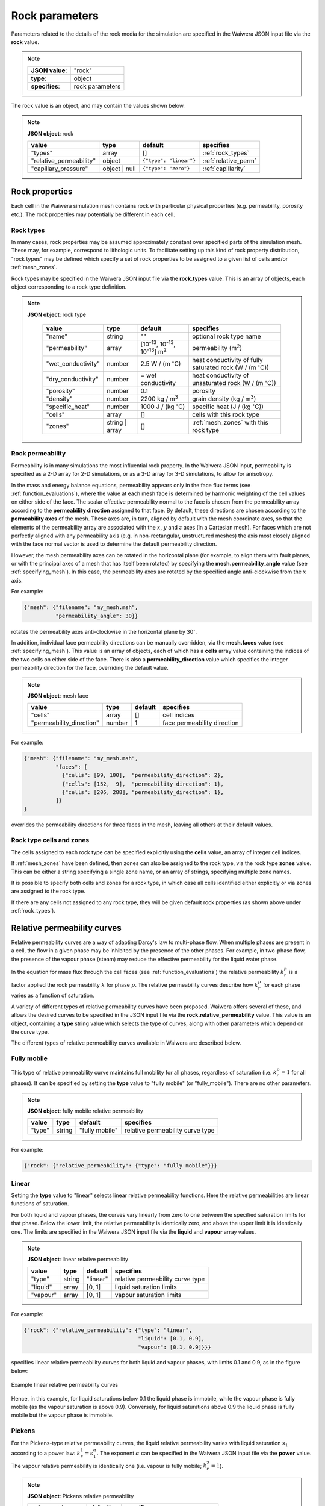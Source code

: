 ***************
Rock parameters
***************

Parameters related to the details of the rock media for the simulation are specified in the Waiwera JSON input file via the **rock** value.

.. note::

   +-----------------+-----------------+
   | **JSON value**: | "rock"          |
   +-----------------+-----------------+
   | **type**:       | object          |
   +-----------------+-----------------+
   | **specifies**:  | rock parameters |
   +-----------------+-----------------+

The rock value is an object, and may contain the values shown below.

.. note::

   **JSON object**: rock

   +-----------------------+--------------+----------------------+-----------------------+
   |**value**              |**type**      |**default**           |**specifies**          |
   +-----------------------+--------------+----------------------+-----------------------+
   |"types"                |array         |[]                    |:ref:`rock_types`      |
   +-----------------------+--------------+----------------------+-----------------------+
   |"relative_permeability"|object        |``{"type": "linear"}``|:ref:`relative_perm`   |
   |                       |              |                      |                       |
   +-----------------------+--------------+----------------------+-----------------------+
   |"capillary_pressure"   |object | null |``{"type": "zero"}``  |:ref:`capillarity`     |
   |                       |              |                      |                       |
   +-----------------------+--------------+----------------------+-----------------------+

Rock properties
===============

Each cell in the Waiwera simulation mesh contains rock with particular physical properties (e.g. permeability, porosity etc.). The rock properties may potentially be different in each cell.

.. _rock_types:

Rock types
----------

In many cases, rock properties may be assumed approximately constant over specified parts of the simulation mesh. These may, for example, correspond to lithologic units. To facilitate setting up this kind of rock property distribution, "rock types" may be defined which specify a set of rock properties to be assigned to a given list of cells and/or :ref:`mesh_zones`.

Rock types may be specified in the Waiwera JSON input file via the **rock.types** value. This is an array of objects, each object corresponding to a rock type definition.

.. note::

   **JSON object**: rock type

    +------------------+--------------+----------------------+----------------------------------+
    |**value**         |**type**      |**default**           |**specifies**                     |
    +------------------+--------------+----------------------+----------------------------------+
    |"name"            |string        |""                    |optional rock type name           |
    |                  |              |                      |                                  |
    +------------------+--------------+----------------------+----------------------------------+
    |"permeability"    |array         |[10\ :sup:`-13`, 10\  |permeability (\                   |
    |                  |              |:sup:`-13`, 10\       |m\ :sup:`2`\ )                    |
    |                  |              |:sup:`-13`] m\        |                                  |
    |                  |              |:sup:`2`              |                                  |
    +------------------+--------------+----------------------+----------------------------------+
    |"wet_conductivity"|number        |2.5 W / (m            |heat conductivity of fully        |
    |                  |              |:math:`^{\circ}`\ C)  |saturated rock (W / (m            |
    |                  |              |                      |:math:`^{\circ}`\ C))             |
    +------------------+--------------+----------------------+----------------------------------+
    |"dry_conductivity"|number        |= wet conductivity    |heat conductivity of unsaturated  |
    |                  |              |                      |rock (W / (m :math:`^{\circ}`\ C))|
    +------------------+--------------+----------------------+----------------------------------+
    |"porosity"        |number        |0.1                   |porosity                          |
    +------------------+--------------+----------------------+----------------------------------+
    |"density"         |number        |2200 kg / m\ :sup:`3` |grain density (kg / m\ :sup:`3`)  |
    +------------------+--------------+----------------------+----------------------------------+
    |"specific_heat"   |number        |1000 J / (kg          |specific heat (J / (kg            |
    |                  |              |:math:`^{\circ}`\ C)  |:math:`^{\circ}`\ C))             |
    +------------------+--------------+----------------------+----------------------------------+
    |"cells"           |array         |[]                    |cells with this rock type         |
    +------------------+--------------+----------------------+----------------------------------+
    |"zones"           |string | array|[]                    |:ref:`mesh_zones` with this rock  |
    |                  |              |                      |type                              |
    +------------------+--------------+----------------------+----------------------------------+

.. _rock_permeability:

Rock permeability
-----------------
Permeability is in many simulations the most influential rock property. In the Waiwera JSON input, permeability is specified as a 2-D array for 2-D simulations, or as a 3-D array for 3-D simulations, to allow for anisotropy.

In the mass and energy balance equations, permeability appears only in the face flux terms (see :ref:`function_evaluations`), where the value at each mesh face is determined by harmonic weighting of the cell values on either side of the face. The scalar effective permeability normal to the face is chosen from the permeability array according to the **permeability direction** assigned to that face. By default, these directions are chosen according to the **permeability axes** of the mesh. These axes are, in turn, aligned by default with the mesh coordinate axes, so that the elements of the permeability array are associated with the :math:`x`, :math:`y` and :math:`z` axes (in a Cartesian mesh). For faces which are not perfectly aligned with any permeability axis (e.g. in non-rectangular, unstructured meshes) the axis most closely aligned with the face normal vector is used to determine the default permeability direction.

However, the mesh permeability axes can be rotated in the horizontal plane (for example, to align them with fault planes, or with the principal axes of a mesh that has itself been rotated) by specifying the **mesh.permeability_angle** value (see :ref:`specifying_mesh`). In this case, the permeability axes are rotated by the specified angle anti-clockwise from the :math:`x` axis.

For example:

.. code-block:: json

  {"mesh": {"filename": "my_mesh.msh",
            "permeability_angle": 30}}

rotates the permeability axes anti-clockwise in the horizontal plane by 30\ :math:`^{\circ}`.

In addition, individual face permeability directions can be manually overridden, via the **mesh.faces** value (see :ref:`specifying_mesh`). This value is an array of objects, each of which has a **cells** array value containing the indices of the two cells on either side of the face. There is also a **permeability_direction** value which specifies the integer permeability direction for the face, overriding the default value.

.. note::

   **JSON object**: mesh face
   
   +------------------------+----------+-----------+----------------------------+
   |**value**               |**type**  |**default**|**specifies**               |
   +------------------------+----------+-----------+----------------------------+
   |"cells"                 |array     |[]         |cell indices                |
   +------------------------+----------+-----------+----------------------------+
   |"permeability_direction"|number    |1          |face permeability direction |
   +------------------------+----------+-----------+----------------------------+

For example:
 
.. code-block:: json

  {"mesh": {"filename": "my_mesh.msh",
            "faces": [
              {"cells": [99, 100],  "permeability_direction": 2},
              {"cells": [152,  9],  "permeability_direction": 1},
              {"cells": [205, 288], "permeability_direction": 1},
            ]}
  }

overrides the permeability directions for three faces in the mesh, leaving all others at their default values.

Rock type cells and zones
-------------------------

The cells assigned to each rock type can be specified explicitly using the **cells** value, an array of integer cell indices.

If :ref:`mesh_zones` have been defined, then zones can also be assigned to the rock type, via the rock type **zones** value. This can be either a string specifying a single zone name, or an array of strings, specifying multiple zone names.

It is possible to specify both cells and zones for a rock type, in which case all cells identified either explicitly or via zones are assigned to the rock type.

If there are any cells not assigned to any rock type, they will be given default rock properties (as shown above under :ref:`rock_types`).

.. _relative_perm:

Relative permeability curves
============================

Relative permeability curves are a way of adapting Darcy's law to multi-phase flow. When multiple phases are present in a cell, the flow in a given phase may be inhibited by the presence of the other phases. For example, in two-phase flow, the presence of the vapour phase (steam) may reduce the effective permeability for the liquid water phase.

In the equation for mass flux through the cell faces (see :ref:`function_evaluations`) the relative permeability :math:`k_r^p` is a factor applied the rock permeability :math:`k` for phase :math:`p`. The relative permeability curves describe how :math:`k_r^p` for each phase varies as a function of saturation.

A variety of different types of relative permeability curves have been proposed. Waiwera offers several of these, and allows the desired curves to be specified in the JSON input file via the **rock.relative_permeability** value. This value is an object, containing a **type** string value which selects the type of curves, along with other parameters which depend on the curve type.

The different types of relative permeability curves available in Waiwera are described below.

Fully mobile
------------

This type of relative permeability curve maintains full mobility for all phases, regardless of saturation (i.e. :math:`k_r^p = 1` for all phases). It can be specified by setting the **type** value to "fully mobile" (or "fully_mobile"). There are no other parameters.

.. note::

   **JSON object**: fully mobile relative permeability

   +----------+----------+--------------+----------------------+
   |**value** |**type**  |**default**   |**specifies**         |
   +----------+----------+--------------+----------------------+
   |"type"    |string    |"fully mobile"|relative permeability |
   |          |          |              |curve type            |
   +----------+----------+--------------+----------------------+

For example:

.. code-block:: json

  {"rock": {"relative_permeability": {"type": "fully mobile"}}}
 
Linear
------

Setting the **type** value to "linear" selects linear relative permeability functions. Here the relative permeabilities are linear functions of saturation.

For both liquid and vapour phases, the curves vary linearly from zero to one between the specified saturation limits for that phase. Below the lower limit, the relative permeability is identically zero, and above the upper limit it is identically one. The limits are specified in the Waiwera JSON input file via the **liquid** and **vapour** array values.

.. note::

   **JSON object**: linear relative permeability

   +------------+------------+------------+----------------------------+
   |**value**   |**type**    |**default** |**specifies**               |
   +------------+------------+------------+----------------------------+
   |"type"      |string      |"linear"    |relative permeability curve |
   |            |            |            |type                        |
   |            |            |            |                            |
   +------------+------------+------------+----------------------------+
   |"liquid"    |array       |[0, 1]      |liquid saturation limits    |
   +------------+------------+------------+----------------------------+
   |"vapour"    |array       |[0, 1]      |vapour saturation limits    |
   +------------+------------+------------+----------------------------+

For example:

.. code-block:: json

  {"rock": {"relative_permeability": {"type": "linear",
                                      "liquid": [0.1, 0.9],
                                      "vapour": [0.1, 0.9]}}}

specifies linear relative permeability curves for both liquid and vapour phases, with limits 0.1 and 0.9, as in the figure below:

.. figure:: relative_permeability_linear.*
           :scale: 67 %
           :align: center

           Example linear relative permeability curves

Hence, in this example, for liquid saturations below 0.1 the liquid phase is immobile, while the vapour phase is fully mobile (as the vapour saturation is above 0.9). Conversely, for liquid saturations above 0.9 the liquid phase is fully mobile but the vapour phase is immobile.

Pickens
-------

For the Pickens-type relative permeability curves, the liquid relative permeability varies with liquid saturation :math:`s_1` according to a power law: :math:`k_r^1 = s_1^{\alpha}`. The exponent :math:`\alpha` can be specified in the Waiwera JSON input file via the **power** value. The vapour relative permeability is identically one (i.e. vapour is fully mobile; :math:`k_r^2 = 1`).

.. note::

   **JSON object**: Pickens relative permeability

   +------------+------------+------------+----------------------+
   |**value**   |**type**    |**default** |**specifies**         |
   +------------+------------+------------+----------------------+
   |"type"      |string      |"pickens"   |relative permeability |
   |            |            |            |curve type            |
   |            |            |            |                      |
   +------------+------------+------------+----------------------+
   | "power"    |number      |1           |exponent              |
   |            |            |            |:math:`\alpha` for    |
   |            |            |            |liquid power law      |
   +------------+------------+------------+----------------------+

For example:

.. code-block:: json

  {"rock": {"relative_permeability": {"type": "pickens", "power": 1.5}}}

specifies Pickens curves with the power-law exponent :math:`\alpha = 1.5`.

Corey
-----

Corey relative permeability curves are selected by setting the **type** value to "corey". Here the relative permeabilities are defined as functions of an intermediate quantity :math:`s_*`:

.. math::

   s_* = \frac{s_1 - s_{lr}}{1 - s_{lr} - s_{sr}}

where :math:`s_1` is the liquid saturation, and :math:`s_{lr}` and :math:`s_{sr}` are specified constant parameters. Then:

.. math::

   k_r^1 = s_*^4

.. math::

   k_r^2 = (1 - s_*)^2 (1 - s_*^2)

provided :math:`s_{sr} \leq s_2 = 1 - s_1 \leq 1 - s_{lr}`. For :math:`s_2 < s_{sr}`, :math:`k_r^1 = 1` and :math:`k_r^2 = 0`; and for :math:`s_2 > 1 - s_{lr}`, :math:`k_r^1 = 0` and :math:`k_r^2 = 1`.

The two parameters :math:`s_{lr}` and :math:`s_{sr}` are specified in the Waiwera JSON input file via the **slr** and **ssr** values in the relative permeability object.

.. note::

   **JSON object**: Corey relative permeability

   +------------+------------+------------+-------------------------+
   |**value**   |**type**    |**default** |**specifies**            |
   +------------+------------+------------+-------------------------+
   |"type"      |string      |"corey"     |relative permeability    |
   |            |            |            |curve type               |
   |            |            |            |                         |
   +------------+------------+------------+-------------------------+
   |"slr"       |number      |0.3         |:math:`s_{lr}` parameter |
   |            |            |            |                         |
   +------------+------------+------------+-------------------------+
   |"ssr"       |number      |0.05        |:math:`s_{sr}` parameter |
   +------------+------------+------------+-------------------------+

For example:

.. code-block:: json

  {"rock": {"relative_permeability": {"type": "corey", "slr": 0.4, "ssr": 0.1}}}

specifies Corey relative permeability curves with :math:`s_{lr} = 0.4` and :math:`s_{sr} = 0.1`.

Grant
-----

For the Grant relative permeability curves, the liquid relative permeability is the same as for Corey curves. However, the vapour relative permeability is defined as :math:`k_r^2 = 1 - k_r^1`, so the liquid and vapour relative permeabilities always sum to one.

In the Waiwera JSON input file, the **type** value of the relative permeability object is set to "grant". All other values are the same as for the Corey curves (though the :math:`s_{sr}` parameter has a different default value).

.. note::

   **JSON object**: Grant relative permeability

   +------------+------------+------------+-------------------------+
   |**value**   |**type**    |**default** |**specifies**            |
   +------------+------------+------------+-------------------------+
   |"type"      |string      |"grant"     |relative permeability    |
   |            |            |            |curve type               |
   |            |            |            |                         |
   +------------+------------+------------+-------------------------+
   |"slr"       |number      |0.3         |:math:`s_{lr}` parameter |
   |            |            |            |                         |
   +------------+------------+------------+-------------------------+
   |"ssr"       |number      |0.6         |:math:`s_{sr}` parameter |
   +------------+------------+------------+-------------------------+

Van Genuchten
-------------

Setting the relative permeability **type** value to "van genuchten" selects the Van Genuchten curves. The liquid relative permeability curve is defined in terms of an intermediate variable :math:`s_*`:

.. math::

   s_* = \frac{s_1 - s_{lr}}{s_{ls} - s_{lr}}

where :math:`s_1` is the liquid saturation, and :math:`s_{lr}` and :math:`s_{ls}` are specified constant parameters. Then, if :math:`0 \le s_* < 1`, the liquid relative permeability is given by:

.. math::

   k_r^1 = \sqrt{s_*} (1 - (1 - s_*^{1 / \lambda})^{\lambda})^2

where :math:`\lambda` is also a specified constant parameter. For :math:`s_* < 0`, :math:`k_r^1 = 0`, and for :math:`s_* \ge 1`, :math:`k_r^1 = 1`.

For the vapour relative permeability, there are two variations. In the first variation, the liquid and vapour relative permeabilities are forced to sum to one, by setting :math:`k_r^2 = 1 - k_r^1`. This variation can be selected in the Waiwera JSON input file by setting the **sum_unity** value in the relative permeability object to ``true`` (the default).

In the second variation, the vapour relative permeability curve is defined in terms of another intermediate variable :math:`\hat{s}`:

.. math::

   \hat{s} = \frac{s_1 - s_{lr}}{1 - s_{lr} - s_{sr}}

where :math:`s_{sr}` is another specified constant parameter. Then the vapour relative permeability is given by:

.. math::

   k_r^2 = \min{((1 - \hat{s})^2 (1 - \hat{s}^2), 1)}

.. note::

   **JSON object**: Van Genuchten relative permeability

   +------------+------------+----------------+--------------------------+
   |**value**   |**type**    |**default**     |**specifies**             |
   +------------+------------+----------------+--------------------------+
   |"type"      |string      |"van genuchten" |relative permeability     |
   |            |            |                |curve type                |
   |            |            |                |                          |
   +------------+------------+----------------+--------------------------+
   |"lambda"    |number      |0.45            |:math:`\lambda` parameter |
   |            |            |                |                          |
   +------------+------------+----------------+--------------------------+
   |"slr"       |number      |10\ :sup:`-3`   |:math:`s_{lr}` parameter  |
   +------------+------------+----------------+--------------------------+
   |"sls"       |number      |1               |:math:`s_{ls}` parameter  |
   +------------+------------+----------------+--------------------------+
   |"ssr"       |number      |0.6             |:math:`s_{sr}` parameter  |
   +------------+------------+----------------+--------------------------+
   |"sum_unity" |Boolean     |``true``        |enforce :math:`k_r^1 +    |
   |            |            |                |k_r^2 = 1`                |
   +------------+------------+----------------+--------------------------+

The :math:`s_{sr}` parameter is used only for the second variation of the vapour relative permeability curves, and has no effect if the "sum_unity" value is ``true``.

For example:

.. code-block:: json

  {"rock": {"relative_permeability": {"type": "van genuchten", "lambda": 0.4}}}

specifies Van Genuchten relative permeability curves with :math:`\lambda = 0.4` and all other parameters left at their default values.

Table
-----
Setting the relative permeability **type** value to "table" allows specification of relative permeability curves defined as general piecewise-linear tables. For each phase :math:`p`, the relative permeability curve is specified as a table of :math:`(s_p, k_r^p)` values. In the Waiwera JSON input file these tables take the form of rank-2 arrays (i.e. arrays of arrays).

.. note::

   **JSON object**: table relative permeability

   +------------+------------+---------------+-----------------------------------+
   |**value**   |**type**    |**default**    |**specifies**                      |
   +------------+------------+---------------+-----------------------------------+
   |"type"      |string      |"table"        |relative permeability curve type   |
   +------------+------------+---------------+-----------------------------------+
   |"liquid"    |array       |[[0,0], [1,1]] |table of liquid relative           |
   |            |            |               |permeability :math:`k_r^1`         |
   |            |            |               |vs. liquid saturation :math:`s_1`  |
   +------------+------------+---------------+-----------------------------------+
   |"vapour"    |array       |[[0,0], [1,1]] |table of vapour relative           |
   |            |            |               |permeability :math:`k_r^2`         |
   |            |            |               |vs. vapour saturation :math:`s_2`  |
   +------------+------------+---------------+-----------------------------------+

For example:

.. code-block:: json

  {"rock": {"relative_permeability": {
     "type": "table",
     "liquid": [[0,0], [0.1, 0.01], [0.9, 0.99], [1,1]],
     "vapour": [[0,0], [0.1, 0.01], [0.9, 0.99], [1,1]]
     }}}

specifies both liquid and vapour relative permeability curves as in the figure below, with a small slope at the extremes of saturation.

.. figure:: relative_permeability_table.*
           :scale: 67 %
           :align: center

           Example table relative permeability curves

.. _capillarity:

Capillary pressure functions
============================

Waiwera can optionally include capillary pressure effects when calculating pressure gradients across mesh faces. For the liquid phase, the effective pressure in each cell is calculated from the sum of the fluid pressure and capillary pressure, which in turn is calculated from a specified function of saturation. These effective pressures are then used to calculate the effective pressure gradient across the mesh face. (If the saturations are the same in both cells on either side of the face, then the capillary pressures are also equal and have no effect on the calculated pressure gradient.)

As for relative permeability curves, a variety of different capillary functions have been proposed, and Waiwera offers several of them. The desired capillary function is specified in the Waiwera JSON input file via the **rock.capillary_pressure** value. This value is an object (or ``null``), containing a **type** string value which selects the type of function, along with other parameters which depend on the function type.

The different types of capillary functions available in Waiwera are described below.

Zero
----

Capillary pressure effects can be disabled by setting the **type** value of the capillary pressure object to "zero" (or setting the capillary pressure value to ``null``). This is the default. In this case, the capillary pressure is identically zero regardless of saturation.

.. note::

   **JSON object**: zero capillary function

   +----------+----------+--------------+----------------------+
   |**value** |**type**  |**default**   |**specifies**         |
   +----------+----------+--------------+----------------------+
   |"type"    |string    |"zero"        |capillary function    |
   |          |          |              |type                  |
   +----------+----------+--------------+----------------------+

For example:

.. code-block:: json

  {"rock": {"capillary_pressure": {"type": "zero"}}}

or

.. code-block:: json

  {"rock": {"capillary_pressure": null}}

both disable capillary pressure effects.

Linear
------

Setting the **type** value to "linear" selects the linear capillary pressure function, in which capillary pressure is a linear function of liquid saturation. Lower and upper saturation limits are specified via the **saturation_limits** array value.

When liquid saturation is below the lower limit, the capillary pressure is fixed at :math:`-P`, where :math:`P` is a specified (positive) constant. Between the limits, the capillary pressure is linearly interpolated between :math:`-P` and zero. Above the upper limit, the capillary pressure is identically zero.

.. note::

   **JSON object**: linear capillary function

   +--------------------+------------+------------+-------------------------+
   |**value**           |**type**    |**default** |**specifies**            |
   +--------------------+------------+------------+-------------------------+
   |"type"              |string      |"linear"    |capillary function type  |
   |                    |            |            |                         |
   +--------------------+------------+------------+-------------------------+
   |"saturation_limits" |array       |[0, 1]      |liquid saturation limits |
   +--------------------+------------+------------+-------------------------+
   |"pressure"          |number      |0.125×10\   |magnitude :math:`P` of   |
   |                    |            |:sup:`5` Pa |maximum capillary        |
   |                    |            |            |pressure (Pa)            |
   +--------------------+------------+------------+-------------------------+

For example:

.. code-block:: json

  {"rock": {"capillary_pressure": {"type": "linear",
                                   "saturation_limits": [0.1, 0.9],
                                   "pressure": 10.0e3}}}

gives the linear capillary pressure curve shown in the figure below.

.. figure:: capillary_linear.*
           :scale: 67 %
           :align: center

           Example linear capillary pressure function
